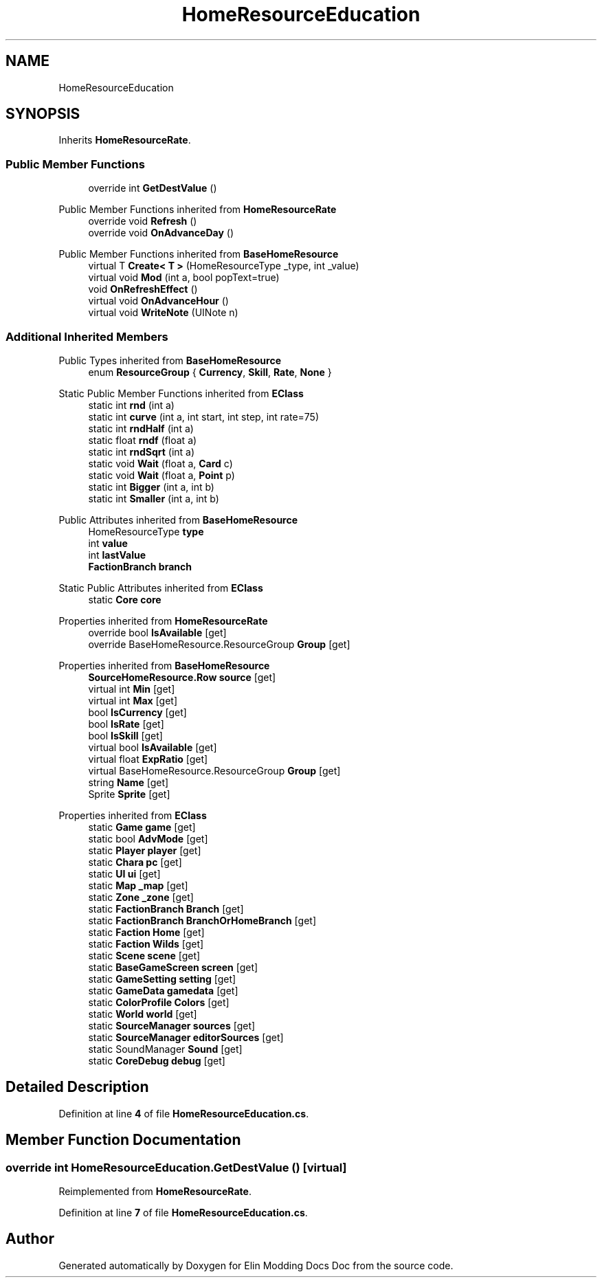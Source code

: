 .TH "HomeResourceEducation" 3 "Elin Modding Docs Doc" \" -*- nroff -*-
.ad l
.nh
.SH NAME
HomeResourceEducation
.SH SYNOPSIS
.br
.PP
.PP
Inherits \fBHomeResourceRate\fP\&.
.SS "Public Member Functions"

.in +1c
.ti -1c
.RI "override int \fBGetDestValue\fP ()"
.br
.in -1c

Public Member Functions inherited from \fBHomeResourceRate\fP
.in +1c
.ti -1c
.RI "override void \fBRefresh\fP ()"
.br
.ti -1c
.RI "override void \fBOnAdvanceDay\fP ()"
.br
.in -1c

Public Member Functions inherited from \fBBaseHomeResource\fP
.in +1c
.ti -1c
.RI "virtual T \fBCreate< T >\fP (HomeResourceType _type, int _value)"
.br
.ti -1c
.RI "virtual void \fBMod\fP (int a, bool popText=true)"
.br
.ti -1c
.RI "void \fBOnRefreshEffect\fP ()"
.br
.ti -1c
.RI "virtual void \fBOnAdvanceHour\fP ()"
.br
.ti -1c
.RI "virtual void \fBWriteNote\fP (UINote n)"
.br
.in -1c
.SS "Additional Inherited Members"


Public Types inherited from \fBBaseHomeResource\fP
.in +1c
.ti -1c
.RI "enum \fBResourceGroup\fP { \fBCurrency\fP, \fBSkill\fP, \fBRate\fP, \fBNone\fP }"
.br
.in -1c

Static Public Member Functions inherited from \fBEClass\fP
.in +1c
.ti -1c
.RI "static int \fBrnd\fP (int a)"
.br
.ti -1c
.RI "static int \fBcurve\fP (int a, int start, int step, int rate=75)"
.br
.ti -1c
.RI "static int \fBrndHalf\fP (int a)"
.br
.ti -1c
.RI "static float \fBrndf\fP (float a)"
.br
.ti -1c
.RI "static int \fBrndSqrt\fP (int a)"
.br
.ti -1c
.RI "static void \fBWait\fP (float a, \fBCard\fP c)"
.br
.ti -1c
.RI "static void \fBWait\fP (float a, \fBPoint\fP p)"
.br
.ti -1c
.RI "static int \fBBigger\fP (int a, int b)"
.br
.ti -1c
.RI "static int \fBSmaller\fP (int a, int b)"
.br
.in -1c

Public Attributes inherited from \fBBaseHomeResource\fP
.in +1c
.ti -1c
.RI "HomeResourceType \fBtype\fP"
.br
.ti -1c
.RI "int \fBvalue\fP"
.br
.ti -1c
.RI "int \fBlastValue\fP"
.br
.ti -1c
.RI "\fBFactionBranch\fP \fBbranch\fP"
.br
.in -1c

Static Public Attributes inherited from \fBEClass\fP
.in +1c
.ti -1c
.RI "static \fBCore\fP \fBcore\fP"
.br
.in -1c

Properties inherited from \fBHomeResourceRate\fP
.in +1c
.ti -1c
.RI "override bool \fBIsAvailable\fP\fR [get]\fP"
.br
.ti -1c
.RI "override BaseHomeResource\&.ResourceGroup \fBGroup\fP\fR [get]\fP"
.br
.in -1c

Properties inherited from \fBBaseHomeResource\fP
.in +1c
.ti -1c
.RI "\fBSourceHomeResource\&.Row\fP \fBsource\fP\fR [get]\fP"
.br
.ti -1c
.RI "virtual int \fBMin\fP\fR [get]\fP"
.br
.ti -1c
.RI "virtual int \fBMax\fP\fR [get]\fP"
.br
.ti -1c
.RI "bool \fBIsCurrency\fP\fR [get]\fP"
.br
.ti -1c
.RI "bool \fBIsRate\fP\fR [get]\fP"
.br
.ti -1c
.RI "bool \fBIsSkill\fP\fR [get]\fP"
.br
.ti -1c
.RI "virtual bool \fBIsAvailable\fP\fR [get]\fP"
.br
.ti -1c
.RI "virtual float \fBExpRatio\fP\fR [get]\fP"
.br
.ti -1c
.RI "virtual BaseHomeResource\&.ResourceGroup \fBGroup\fP\fR [get]\fP"
.br
.ti -1c
.RI "string \fBName\fP\fR [get]\fP"
.br
.ti -1c
.RI "Sprite \fBSprite\fP\fR [get]\fP"
.br
.in -1c

Properties inherited from \fBEClass\fP
.in +1c
.ti -1c
.RI "static \fBGame\fP \fBgame\fP\fR [get]\fP"
.br
.ti -1c
.RI "static bool \fBAdvMode\fP\fR [get]\fP"
.br
.ti -1c
.RI "static \fBPlayer\fP \fBplayer\fP\fR [get]\fP"
.br
.ti -1c
.RI "static \fBChara\fP \fBpc\fP\fR [get]\fP"
.br
.ti -1c
.RI "static \fBUI\fP \fBui\fP\fR [get]\fP"
.br
.ti -1c
.RI "static \fBMap\fP \fB_map\fP\fR [get]\fP"
.br
.ti -1c
.RI "static \fBZone\fP \fB_zone\fP\fR [get]\fP"
.br
.ti -1c
.RI "static \fBFactionBranch\fP \fBBranch\fP\fR [get]\fP"
.br
.ti -1c
.RI "static \fBFactionBranch\fP \fBBranchOrHomeBranch\fP\fR [get]\fP"
.br
.ti -1c
.RI "static \fBFaction\fP \fBHome\fP\fR [get]\fP"
.br
.ti -1c
.RI "static \fBFaction\fP \fBWilds\fP\fR [get]\fP"
.br
.ti -1c
.RI "static \fBScene\fP \fBscene\fP\fR [get]\fP"
.br
.ti -1c
.RI "static \fBBaseGameScreen\fP \fBscreen\fP\fR [get]\fP"
.br
.ti -1c
.RI "static \fBGameSetting\fP \fBsetting\fP\fR [get]\fP"
.br
.ti -1c
.RI "static \fBGameData\fP \fBgamedata\fP\fR [get]\fP"
.br
.ti -1c
.RI "static \fBColorProfile\fP \fBColors\fP\fR [get]\fP"
.br
.ti -1c
.RI "static \fBWorld\fP \fBworld\fP\fR [get]\fP"
.br
.ti -1c
.RI "static \fBSourceManager\fP \fBsources\fP\fR [get]\fP"
.br
.ti -1c
.RI "static \fBSourceManager\fP \fBeditorSources\fP\fR [get]\fP"
.br
.ti -1c
.RI "static SoundManager \fBSound\fP\fR [get]\fP"
.br
.ti -1c
.RI "static \fBCoreDebug\fP \fBdebug\fP\fR [get]\fP"
.br
.in -1c
.SH "Detailed Description"
.PP 
Definition at line \fB4\fP of file \fBHomeResourceEducation\&.cs\fP\&.
.SH "Member Function Documentation"
.PP 
.SS "override int HomeResourceEducation\&.GetDestValue ()\fR [virtual]\fP"

.PP
Reimplemented from \fBHomeResourceRate\fP\&.
.PP
Definition at line \fB7\fP of file \fBHomeResourceEducation\&.cs\fP\&.

.SH "Author"
.PP 
Generated automatically by Doxygen for Elin Modding Docs Doc from the source code\&.
